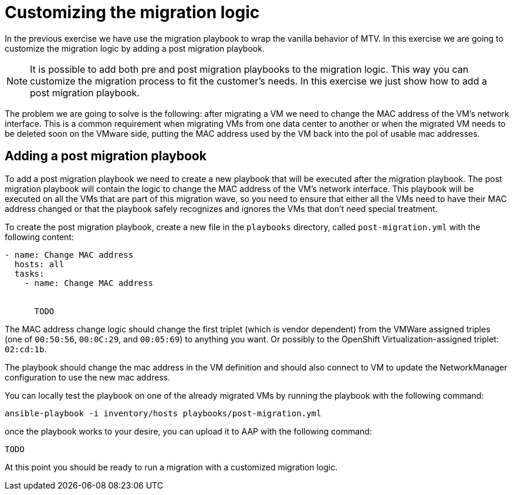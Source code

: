 # Customizing the migration logic

In the previous exercise we have use the migration playbook to wrap the vanilla behavior of MTV. In this exercise we are going to customize the migration logic by adding a post migration playbook.

[NOTE]
====
It is possible to add both pre and post migration playbooks to the migration logic. This way you can customize the migration process to fit the customer's needs.
In this exercise we just show how to add a post migration playbook.
====

The problem we are going to solve is the following: after migrating a VM we need to change the MAC address of the VM's network interface. This is a common requirement when migrating VMs from one data center to another or when the migrated VM needs to be deleted soon on the VMware side, putting the MAC address used by the VM back into the pol of usable mac addresses.

## Adding a post migration playbook

To add a post migration playbook we need to create a new playbook that will be executed after the migration playbook. The post migration playbook will contain the logic to change the MAC address of the VM's network interface. This playbook will be executed on all the VMs that are part of this migration wave, so you need to ensure that either all the VMs need to have their MAC address changed or that the playbook safely recognizes and ignores the VMs that don't need special treatment.

To create the post migration playbook, create a new file in the `playbooks` directory, called `post-migration.yml` with the following content:

```yaml
- name: Change MAC address
  hosts: all
  tasks:
    - name: Change MAC address
      

      TODO

```

The MAC address change logic should change the first triplet (which is vendor dependent) from the VMWare assigned triples (one of `00:50:56`, `00:0C:29`, and `00:05:69`) to anything you want. Or possibly to the OpenShift Virtualization-assigned triplet: `02:cd:1b`.

The playbook should change the mac address in the VM definition and should also connect to VM to update the NetworkManager configuration to use the new mac address.

You can locally test the playbook on one of the already migrated VMs by running the playbook with the following command:

```sh
ansible-playbook -i inventory/hosts playbooks/post-migration.yml
```

once the playbook works to your desire, you can upload it to AAP with the following command:

```sh
TODO
```

At this point you should be ready to run a migration with a customized migration logic.